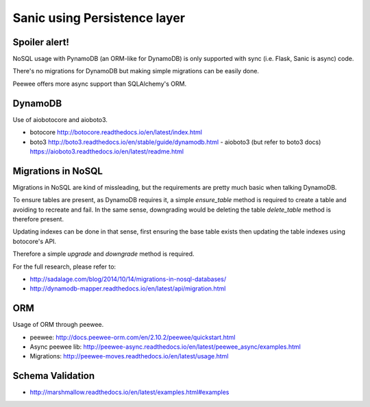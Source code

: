 Sanic using Persistence layer
=============================

Spoiler alert!
--------------

NoSQL usage with PynamoDB (an ORM-like for DynamoDB) is only supported with sync (i.e. Flask, Sanic is async) code.

There's no migrations for DynamoDB but making simple migrations can be easily done.

Peewee offers more async support than SQLAlchemy's ORM.


DynamoDB
--------

Use of aiobotocore and aioboto3.

- botocore http://botocore.readthedocs.io/en/latest/index.html
- boto3 http://boto3.readthedocs.io/en/stable/guide/dynamodb.html
  - aioboto3 (but refer to boto3 docs) https://aioboto3.readthedocs.io/en/latest/readme.html

Migrations in NoSQL
-------------------

Migrations in NoSQL are kind of missleading, but the requirements are pretty much basic when talking DynamoDB.

To ensure tables are present, as DynamoDB requires it, a simple `ensure_table` method is required to create a table and avoiding to recreate and fail. In the same sense, downgrading would be deleting the table `delete_table` method is therefore present.

Updating indexes can be done in that sense, first ensuring the base table exists then updating the table indexes using botocore's API.

Therefore a simple `upgrade` and `downgrade` method is required.

For the full research, please refer to:

- http://sadalage.com/blog/2014/10/14/migrations-in-nosql-databases/
- http://dynamodb-mapper.readthedocs.io/en/latest/api/migration.html


ORM
---

Usage of ORM through peewee.

- peewee: http://docs.peewee-orm.com/en/2.10.2/peewee/quickstart.html
- Async peewee lib: http://peewee-async.readthedocs.io/en/latest/peewee_async/examples.html
- Migrations: http://peewee-moves.readthedocs.io/en/latest/usage.html


Schema Validation
-----------------

- http://marshmallow.readthedocs.io/en/latest/examples.html#examples
